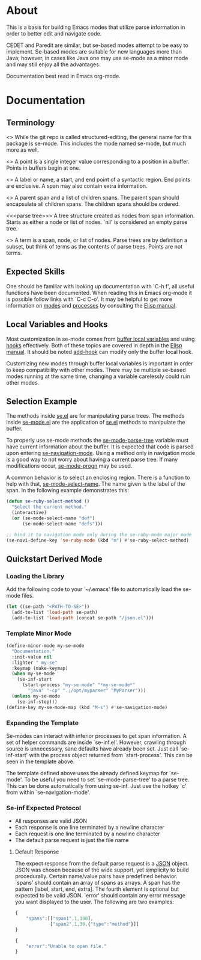* About
This is a basis for building Emacs modes that utilize parse
information in order to better edit and navigate code.

CEDET and Paredit are similar, but se-based modes attempt to be easy
to implement.  Se-based modes are suitable for new languages more than
Java; however, in cases like Java one may use se-mode as a minor mode
and may still enjoy all the advantages.

Documentation best read in Emacs org-mode.

* Documentation
** Terminology
<<<se-mode>>> While the git repo is called structured-editing, the
general name for this package is se-mode.  This includes the mode
named se-mode, but much more as well.

<<<point>>> A point is a single integer value corresponding to a
position in a buffer.  Points in buffers begin at one.

<<<span>>> A label or name, a start, and end point of a syntactic
region.  End points are exclusive.  A span may also contain extra
information.

<<<node>>> A parent span and a list of children spans.  The parent
span should encapsulate all children spans.  The children spans should
be ordered.

<<<parse tree>>> A tree structure created as nodes from span
information.  Starts as either a node or list of nodes.  `nil' is
considered an empty parse tree.

<<<term>>> A term is a span, node, or list of nodes.  Parse trees are
by definition a subset, but think of terms as the contents of parse
trees.  Points are not terms.

** Expected Skills
One should be familiar with looking up documentation with `C-h f', all
useful functions have been documented.  When reading this in Emacs
org-mode it is possible follow links with `C-c C-o'.  It may be
helpful to get more information on [[info:elisp#Modes][modes]] and [[info:elisp#Processes][processes]] by consulting
the [[info:Elisp#Top][Elisp manual]].

** Local Variables and Hooks
Most customization in se-mode comes from [[info:elisp#Buffer-Local%20Variables][buffer local variables]] and
using [[info:elisp#Hooks][hooks]] effectively.  Both of these topics are covered in depth in
the [[info:elisp#Top][Elisp manual]].  It should be noted [[elisp:(progn%20(describe-function%20#'add-hook)%20nil)][add-hook]] can modify only the
buffer local hook.

Customizing new modes through buffer local variables is important in
order to keep compatibility with other modes.  There may be multiple
se-based modes running at the same time, changing a variable
carelessly could ruin other modes.

** Selection Example
The methods inside [[file:se.el][se.el]] are for manipulating parse trees.  The
methods inside [[file:se-mode.el][se-mode.el]] are the application of [[file:se.el][se.el]] methods to
manipulate the buffer.

To properly use se-mode methods the [[file:se-mode.el::defvar se-mode-parse-tree][se-mode-parse-tree]] variable must
have current information about the buffer.  It is expected that code
is parsed upon entering [[file:se-navi.el::define-minor-mode se-navigation-mode][se-navigation-mode]].  Using a method only in
navigation mode is a good way to not worry about having a current
parse tree.  If many modifications occur, [[file:se-mode.el::defmacro%20se-mode-progn][se-mode-progn]] may be used.

A common behavior is to select an enclosing region.  There is a
function to help with that, [[file:se-mode.el::defun se-mode-select-name][se-mode-select-name]].  The name given is
the label of the span.  In the following example demonstrates this:

#+BEGIN_SRC emacs-lisp
  (defun se-ruby-select-method ()
    "Select the current method."
    (interactive)
    (or (se-mode-select-name "def")
        (se-mode-select-name "defs")))

  ;; bind it to navigation mode only during the se-ruby-mode major mode
  (se-navi-define-key 'se-ruby-mode (kbd "m") #'se-ruby-select-method)
#+END_SRC

** Quickstart Derived Mode
*** Loading the Library
Add the following code to your `~/.emacs' file to automatically load
the se-mode files.

#+BEGIN_SRC emacs-lisp
  (let ((se-path "<PATH-TO-SE>"))
    (add-to-list 'load-path se-path)
    (add-to-list 'load-path (concat se-path "/json.el")))
#+END_SRC
*** Template Minor Mode
#+BEGIN_SRC emacs-lisp
(define-minor-mode my-se-mode
  "Documentation."
  :init-value nil
  :lighter " my-se"
  :keymap (make-keymap)
  (when my-se-mode
    (se-inf-start
      (start-process "my-se-mode" "*my-se-mode*"
        "java" "-cp" ".;/opt/myparser" "MyParser")))
  (unless my-se-mode
    (se-inf-stop)))
(define-key my-se-mode-map (kbd "M-s") #'se-navigation-mode)
#+END_SRC
*** Expanding the Template
Se-modes can interact with inferior processes to get span
information. A set of helper commands are inside `se-inf.el'. However,
crawling through source is unnecessary, sane defaults have already
been set. Just call `se-inf-start' with the process object returned
from `start-process'. This can be seen in the template above.

The template defined above uses the already defined keymap for
`se-mode'. To be useful you need to set `se-mode-parse-tree' to a
parse tree. This can be done automatically from using se-inf. Just use
the hotkey `c' from within `se-navigation-mode'.

*** Se-inf Expected Protocol
- All responses are valid JSON
- Each response is one line terminated by a newline character
- Each request is one line terminated by a newline character
- The default parse request is just the file name

**** Default Response
The expect response from the default parse request is a [[http://json.org/][JSON]]
object. JSON was chosen because of the wide support, yet simplicity to
build procedurally. Certain name/value pairs have predefined
behavior. `spans' should contain an array of spans as arrays. A span
has the pattern [label, start, end, extra]. The fourth element is
optional but expected to be valid JSON. `error' should contain any
error message you want displayed to the user. The following are two
examples:

#+BEGIN_SRC js
  {
      "spans":[["span1",1,100],
               ["span2",1,30,{"type":"method"}]]
  }
#+END_SRC

#+BEGIN_SRC js
  {
      "error":"Unable to open file."
  }
#+END_SRC
